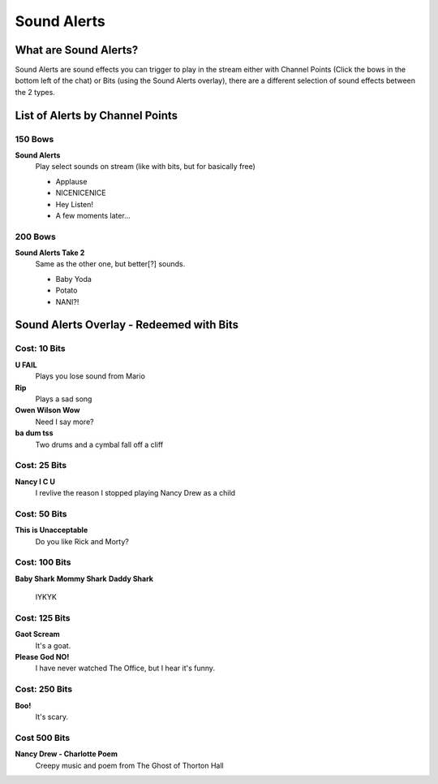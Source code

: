 Sound Alerts
============

What are Sound Alerts?
---------------------

Sound Alerts are sound effects you can trigger to play in the stream either with Channel Points (Click the bows in the bottom left of the chat) or Bits (using the Sound Alerts overlay), there are a different selection of sound effects between the 2 types.

List of Alerts by Channel Points
--------------------------------

150 Bows
++++++++

**Sound Alerts**
  Play select sounds on stream (like with bits, but for basically free)

  * Applause
  * NICENICENICE
  * Hey Listen!
  * A few moments later...

200 Bows
++++++++

**Sound Alerts Take 2**
  Same as the other one, but better[?] sounds.

  * Baby Yoda
  * Potato
  * NANI?!


Sound Alerts Overlay - Redeemed with Bits
----------------------

Cost: 10 Bits
+++++++++++++

**U FAIL**
  Plays you lose sound from Mario

**Rip**
 Plays a sad song

**Owen Wilson Wow**
  Need I say more?

**ba dum tss**
  Two drums and a cymbal fall off a cliff

Cost: 25 Bits
+++++++++++++

**Nancy I C U**
  I revlive the reason I stopped playing Nancy Drew as a child

Cost: 50 Bits
+++++++++++++

**This is Unacceptable**
  Do you like Rick and Morty?

Cost: 100 Bits
++++++++++++++

**Baby Shark**
**Mommy Shark**
**Daddy Shark**
 IYKYK

Cost: 125 Bits
++++++++++++++

**Gaot Scream**
 It's a goat.

**Please God NO!**
 I have never watched The Office, but I hear it's funny.

Cost: 250 Bits
++++++++++++++

**Boo!**
  It's scary.

Cost 500 Bits
+++++++++++++

**Nancy Drew - Charlotte Poem**
 Creepy music and poem from The Ghost of Thorton Hall